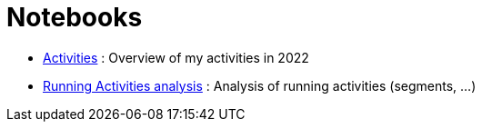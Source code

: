 = Notebooks

* link:01-activities.ipynb[Activities] : Overview of my activities in 2022
* link:02-running_analysis.ipynb[Running Activities analysis] : Analysis of running activities (segments, ...)
